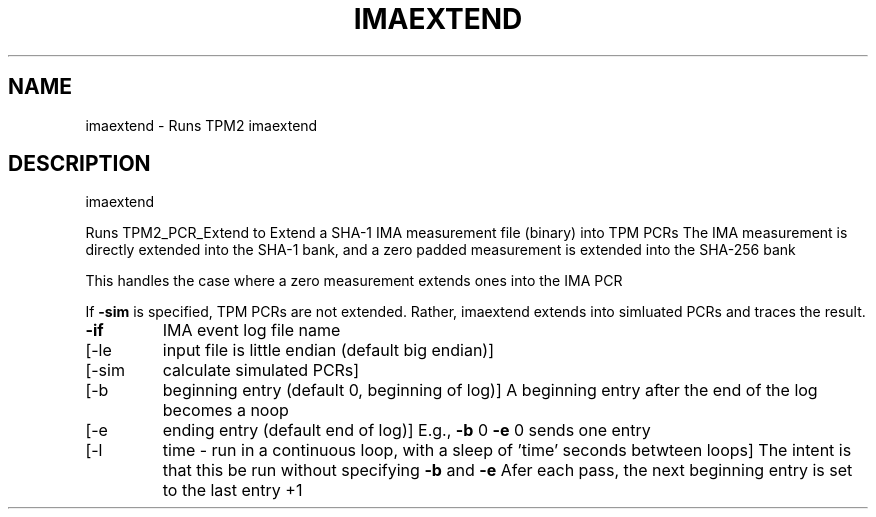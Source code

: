 .\" DO NOT MODIFY THIS FILE!  It was generated by help2man 1.47.13.
.TH IMAEXTEND "1" "November 2020" "imaextend 1.6" "User Commands"
.SH NAME
imaextend \- Runs TPM2 imaextend
.SH DESCRIPTION
imaextend
.PP
Runs TPM2_PCR_Extend to Extend a SHA\-1 IMA measurement file (binary) into TPM PCRs
The IMA measurement is directly extended into the SHA\-1 bank, and a zero padded
measurement is extended into the SHA\-256 bank
.PP
This handles the case where a zero measurement extends ones into the IMA PCR
.PP
If \fB\-sim\fR is specified, TPM PCRs are not extended.  Rather, imaextend extends into
simluated PCRs and traces the result.
.TP
\fB\-if\fR
IMA event log file name
.TP
[\-le
input file is little endian (default big endian)]
.TP
[\-sim
calculate simulated PCRs]
.TP
[\-b
beginning entry (default 0, beginning of log)]
A beginning entry after the end of the log becomes a noop
.TP
[\-e
ending entry (default end of log)]
E.g., \fB\-b\fR 0 \fB\-e\fR 0 sends one entry
.TP
[\-l
time \- run in a continuous loop, with a sleep of 'time' seconds betwteen loops]
The intent is that this be run without specifying \fB\-b\fR and \fB\-e\fR
Afer each pass, the next beginning entry is set to the last entry +1
